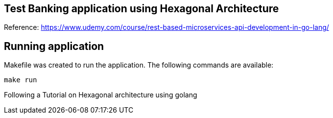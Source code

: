 == Test Banking application using Hexagonal Architecture
Reference: https://www.udemy.com/course/rest-based-microservices-api-development-in-go-lang/

== Running application

Makefile was created to run the application. The following commands are available:

```bash
make run
```

Following a Tutorial on Hexagonal architecture using golang


